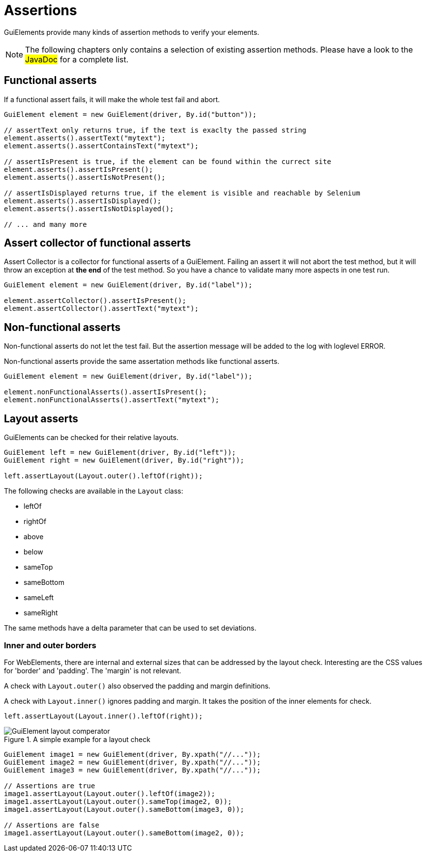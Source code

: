 = Assertions

GuiElements provide many kinds of assertion methods to verify your elements.

NOTE: The following chapters only contains a selection of existing assertion methods. Please have a look to the #JavaDoc# for a complete list.

== Functional asserts

If a functional assert fails, it will make the whole test fail and abort.

[source,java]
----
GuiElement element = new GuiElement(driver, By.id("button"));

// assertText only returns true, if the text is exaclty the passed string
element.asserts().assertText("mytext");
element.asserts().assertContainsText("mytext");

// assertIsPresent is true, if the element can be found within the currect site
element.asserts().assertIsPresent();
element.asserts().assertIsNotPresent();

// assertIsDisplayed returns true, if the element is visible and reachable by Selenium
element.asserts().assertIsDisplayed();
element.asserts().assertIsNotDisplayed();

// ... and many more
----

== Assert collector of functional asserts

Assert Collector is a collector for functional asserts of a GuiElement. Failing an assert it will not abort the test method, but it will throw an exception at *the end* of the test method. So you have a chance to validate many more aspects in one test run.

[source,java]
----
GuiElement element = new GuiElement(driver, By.id("label"));

element.assertCollector().assertIsPresent();
element.assertCollector().assertText("mytext");
----

== Non-functional asserts

Non-functional asserts do not let the test fail. But the assertion message will be added to the log with loglevel ERROR.

Non-functional asserts provide the same assertation methods like functional asserts.

[source,java]
----
GuiElement element = new GuiElement(driver, By.id("label"));

element.nonFunctionalAsserts().assertIsPresent();
element.nonFunctionalAsserts().assertText("mytext");
----

== Layout asserts

GuiElements can be checked for their relative layouts.

[source,java]
----
GuiElement left = new GuiElement(driver, By.id("left"));
GuiElement right = new GuiElement(driver, By.id("right"));

left.assertLayout(Layout.outer().leftOf(right));
----

The following checks are available in the `Layout` class:

* leftOf
* rightOf
* above
* below
* sameTop
* sameBottom
* sameLeft
* sameRight

The same methods have a delta parameter that can be used to set deviations.

=== Inner and outer borders

For WebElements, there are internal and external sizes that can be addressed by the layout check. Interesting are the CSS values for 'border' and 'padding'. The 'margin' is not relevant.

A check with `Layout.outer()` also observed the padding and margin definitions.

A check with `Layout.inner()` ignores padding and margin. It takes the position of the inner elements for check.

[source,java]
----
left.assertLayout(Layout.inner().leftOf(right));
----

.A simple example for a layout check
image::GuiElement_layout_comperator.png[]

[source,java]
----
GuiElement image1 = new GuiElement(driver, By.xpath("//..."));
GuiElement image2 = new GuiElement(driver, By.xpath("//..."));
GuiElement image3 = new GuiElement(driver, By.xpath("//..."));

// Assertions are true
image1.assertLayout(Layout.outer().leftOf(image2));
image1.assertLayout(Layout.outer().sameTop(image2, 0));
image1.assertLayout(Layout.outer().sameBottom(image3, 0));

// Assertions are false
image1.assertLayout(Layout.outer().sameBottom(image2, 0));
----

